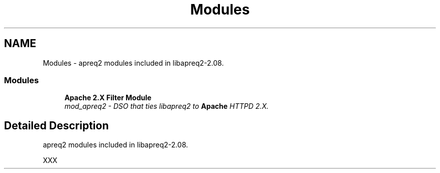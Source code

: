 .TH "Modules" 3 "8 Aug 2006" "Version 2.08" "libapreq2" \" -*- nroff -*-
.ad l
.nh
.SH NAME
Modules \- apreq2 modules included in libapreq2-2.08.  

.PP
.SS "Modules"

.in +1c
.ti -1c
.RI "\fBApache 2.X Filter Module\fP"
.br
.RI "\fImod_apreq2 - DSO that ties libapreq2 to \fBApache\fP HTTPD 2.X. \fP"
.PP

.in -1c
.SH "Detailed Description"
.PP 
apreq2 modules included in libapreq2-2.08. 
.PP
XXX 
